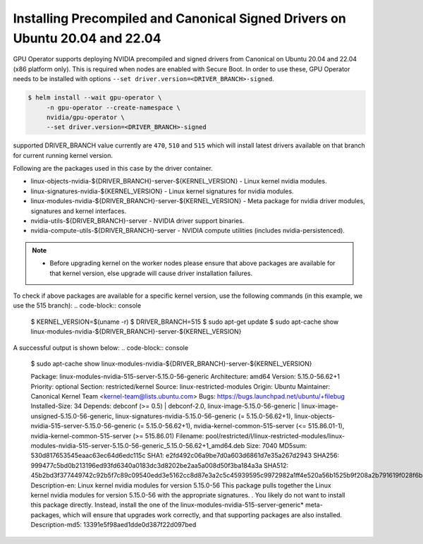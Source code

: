 .. Date: Mar 15 2022
.. Author: smerla

.. _install-precompiled-signed-drivers:

Installing Precompiled and Canonical Signed Drivers on Ubuntu 20.04 and 22.04
*****************************************************************************

GPU Operator supports deploying NVIDIA precompiled and signed drivers from Canonical on Ubuntu 20.04 and 22.04 (x86 platform only). This is required
when nodes are enabled with Secure Boot. In order to use these, GPU Operator needs to be installed with options ``--set driver.version=<DRIVER_BRANCH>-signed``.

.. code-block:: console

   $ helm install --wait gpu-operator \
        -n gpu-operator --create-namespace \
        nvidia/gpu-operator \
        --set driver.version=<DRIVER_BRANCH>-signed

supported DRIVER_BRANCH value currently are ``470``, ``510`` and ``515`` which will install latest drivers available on that branch for current running
kernel version.

Following are the packages used in this case by the driver container.

* linux-objects-nvidia-${DRIVER_BRANCH}-server-${KERNEL_VERSION} - Linux kernel nvidia modules.
* linux-signatures-nvidia-${KERNEL_VERSION} - Linux kernel signatures for nvidia modules.
* linux-modules-nvidia-${DRIVER_BRANCH}-server-${KERNEL_VERSION} - Meta package for nvidia driver modules, signatures and kernel interfaces.
* nvidia-utils-${DRIVER_BRANCH}-server - NVIDIA driver support binaries.
* nvidia-compute-utils-${DRIVER_BRANCH}-server - NVIDIA compute utilities (includes nvidia-persistenced).

.. note::

   * Before upgrading kernel on the worker nodes please ensure that above packages are available for that kernel version, else upgrade will
     cause driver installation failures.

To check if above packages are available for a specific kernel version, use the following commands (in this example, we use the 515 branch):
.. code-block:: console

   $ KERNEL_VERSION=$(uname -r)
   $ DRIVER_BRANCH=515
   $ sudo apt-get update
   $ sudo apt-cache show linux-modules-nvidia-${DRIVER_BRANCH}-server-${KERNEL_VERSION}

A successful output is shown below:
.. code-block:: console

   $ sudo apt-cache show linux-modules-nvidia-${DRIVER_BRANCH}-server-${KERNEL_VERSION}
   
   Package: linux-modules-nvidia-515-server-5.15.0-56-generic
   Architecture: amd64
   Version: 5.15.0-56.62+1
   Priority: optional
   Section: restricted/kernel
   Source: linux-restricted-modules
   Origin: Ubuntu
   Maintainer: Canonical Kernel Team <kernel-team@lists.ubuntu.com>
   Bugs: https://bugs.launchpad.net/ubuntu/+filebug
   Installed-Size: 34
   Depends: debconf (>= 0.5) | debconf-2.0, linux-image-5.15.0-56-generic | linux-image-unsigned-5.15.0-56-generic, linux-signatures-nvidia-5.15.0-56-generic  (= 5.15.0-56.62+1), linux-objects-nvidia-515-server-5.15.0-56-generic (= 5.15.0-56.62+1), nvidia-kernel-common-515-server (<= 515.86.01-1), nvidia-kernel-common-515-server (>= 515.86.01)
   Filename: pool/restricted/l/linux-restricted-modules/linux-modules-nvidia-515-server-5.15.0-56-generic_5.15.0-56.62+1_amd64.deb
   Size: 7040
   MD5sum: 530d817653545eaac63ec64d6edc115c
   SHA1: e2fd492c06a9be7d0a603d6861d7e35a267d2943
   SHA256: 999477c5bd0b213196ed93fd6340a0183dc3d8202be2aa5a008d50f3ba184a3a
   SHA512: 45b2bd3f377449742c92b5f7c89c09540edd3e5162cc8d87e3a2c5c45939595c9972982a1ff4e520a56b1525b9f208a2b791619f028f6b420faec0892c430632
   Description-en: Linux kernel nvidia modules for version 5.15.0-56
   This package pulls together the Linux kernel nvidia modules for
   version 5.15.0-56 with the appropriate signatures.
   .
   You likely do not want to install this package directly. Instead, install the
   one of the linux-modules-nvidia-515-server-generic* meta-packages,
   which will ensure that upgrades work correctly, and that supporting packages are
   also installed.
   Description-md5: 13391e5f98aed1dde0d387f22d097bed
